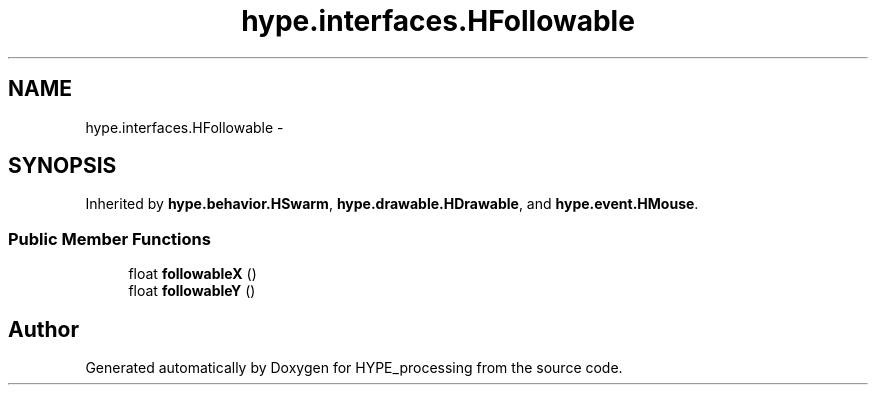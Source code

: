 .TH "hype.interfaces.HFollowable" 3 "Wed May 15 2013" "HYPE_processing" \" -*- nroff -*-
.ad l
.nh
.SH NAME
hype.interfaces.HFollowable \- 
.SH SYNOPSIS
.br
.PP
.PP
Inherited by \fBhype\&.behavior\&.HSwarm\fP, \fBhype\&.drawable\&.HDrawable\fP, and \fBhype\&.event\&.HMouse\fP\&.
.SS "Public Member Functions"

.in +1c
.ti -1c
.RI "float \fBfollowableX\fP ()"
.br
.ti -1c
.RI "float \fBfollowableY\fP ()"
.br
.in -1c

.SH "Author"
.PP 
Generated automatically by Doxygen for HYPE_processing from the source code\&.
